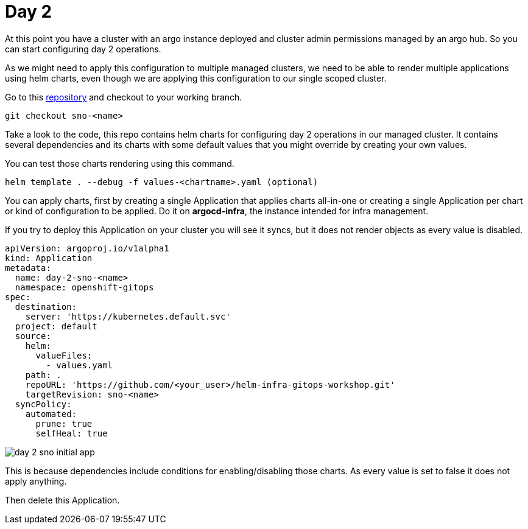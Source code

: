 = Day 2

At this point you have a cluster with an argo instance deployed and cluster admin permissions managed by an argo hub. So you can start configuring day 2 operations.

As we might need to apply this configuration to multiple managed clusters, we need to be able to render multiple applications using helm charts, even though we are applying this configuration
to our single scoped cluster.

Go to this https://github.com/romerobu/helm-infra-gitops-workshop.git[repository] and checkout to your working branch.

[.lines_7]
[.console-input]
[source, shell,subs="+macros,+attributes"]
----
git checkout sno-<name>      
----  

Take a look to the code, this repo contains helm charts for configuring day 2 operations in our managed cluster. It contains several dependencies and its charts with some default values 
that you might override by creating your own values.

You can test those charts rendering using this command.

----
helm template . --debug -f values-<chartname>.yaml (optional)  
---- 

You can apply charts, first by creating a single Application that applies charts all-in-one or creating a single Application per chart or kind of configuration to be applied.
Do it on *argocd-infra*, the instance intended for infra management.

If you try to deploy this Application on your cluster you will see it syncs, but it does not render objects as every value is disabled.

[.lines_7]
[.console-input]
[source, shell,subs="+macros,+attributes"]
----
apiVersion: argoproj.io/v1alpha1
kind: Application
metadata:
  name: day-2-sno-<name>
  namespace: openshift-gitops
spec:
  destination:
    server: 'https://kubernetes.default.svc'
  project: default
  source:
    helm:
      valueFiles:
        - values.yaml
    path: .
    repoURL: 'https://github.com/<your_user>/helm-infra-gitops-workshop.git'
    targetRevision: sno-<name>
  syncPolicy:
    automated:
      prune: true
      selfHeal: true   
---- 

image::day-2-sno-initial-app.png[]

This is because dependencies include conditions for enabling/disabling those charts. As every value is set to false it does not apply anything.

Then delete this Application.
